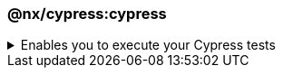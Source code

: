 === @nx/cypress:cypress

.Enables you to execute your Cypress tests
[%collapsible]
=====
[.details]
====
The _cypress_ executor is an executor provided by `@nx/cypress` and enables you to run your E2E tests.
====

[discrete]
== Usage

The following command will run all of the Cypress tests within your application's Cypress test folder. As part of the executor, it will automatically spin up a web server on localhost for the corresponding application.

----
nx e2e <app-name>
----

[discrete]
== Command line arguments

See the link:https://nx.dev/packages/cypress/executors/cypress[@nx/cypress] plugin page for a list of up-to-date command line arguments.
=====